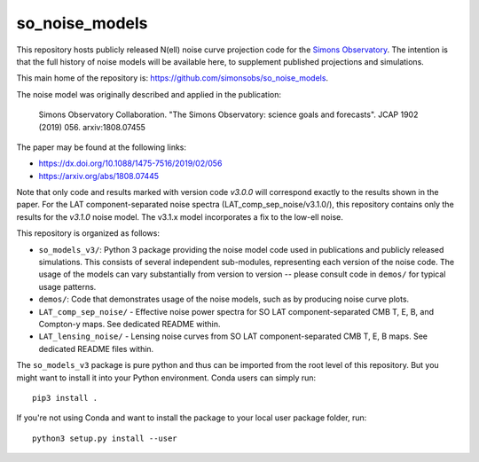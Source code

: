 ===============
so_noise_models
===============

This repository hosts publicly released N(ell) noise curve projection
code for the `Simons Observatory <https://simonsobservatory.org>`__.
The intention is that the full history of noise models will be
available here, to supplement published projections and simulations.

This main home of the repository is:
https://github.com/simonsobs/so_noise_models.

The noise model was originally described and applied in the
publication:

  Simons Observatory Collaboration.  "The Simons Observatory: science
  goals and forecasts".  JCAP 1902 (2019) 056.  arxiv:1808.07455

The paper may be found at the following links:

- https://dx.doi.org/10.1088/1475-7516/2019/02/056
- https://arxiv.org/abs/1808.07445

Note that only code and results marked with version code *v3.0.0* will
correspond exactly to the results shown in the paper.  For the LAT
component-separated noise spectra (LAT_comp_sep_noise/v3.1.0/), this
repository contains only the results for the *v3.1.0* noise model.
The v3.1.x model incorporates a fix to the low-ell noise.

This repository is organized as follows:

- ``so_models_v3/``: Python 3 package providing the noise model code
  used in publications and publicly released simulations.  This
  consists of several independent sub-modules, representing each
  version of the noise code.  The usage of the models can vary
  substantially from version to version -- please consult code in
  ``demos/`` for typical usage patterns.
- ``demos/``: Code that demonstrates usage of the noise models, such
  as by producing noise curve plots.
- ``LAT_comp_sep_noise/`` - Effective noise power spectra for SO LAT
  component-separated CMB T, E, B, and Compton-y maps.  See dedicated
  README within.
- ``LAT_lensing_noise/`` - Lensing noise curves from SO LAT
  component-separated CMB T, E, B maps.  See dedicated
  README files within.

The ``so_models_v3`` package is pure python and thus can be imported
from the root level of this repository.  But you might want to install
it into your Python environment.  Conda users can simply run::

  pip3 install .

If you're not using Conda and want to install the package to your
local user package folder, run::

  python3 setup.py install --user
